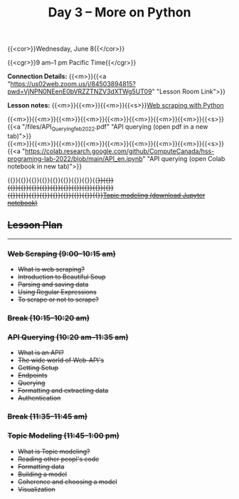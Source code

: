 #+title: Day 3 – More on Python
#+slug: day3

#+OPTIONS: toc:nil

{{<cor>}}Wednesday, June 8{{</cor>}}

{{<cgr>}}9 am–1 pm Pacific Time{{</cgr>}}

*Connection Details:* {{<m>}}{{<a "https://us02web.zoom.us/j/84503894815?pwd=VjNPN0NEenE0bVRZZTNZV3dXTWg5UT09" "Lesson Room Link">}}

*Lesson notes:* {{<m>}}{{<m>}}{{<m>}}{{<s>}}[[/web_scraping][Web scraping with Python]]

{{<m>}}{{<m>}}{{<m>}}{{<m>}}{{<m>}}{{<m>}}{{<m>}}{{<m>}}{{<s>}}{{<a "/files/API_Querying_feb_2022.pdf" "API querying (open pdf in a new tab)">}}\\
{{<m>}}{{<m>}}{{<m>}}{{<m>}}{{<m>}}{{<m>}}{{<m>}}{{<m>}}{{<s>}}{{<a "https://colab.research.google.com/github/ComputeCanada/hss-programing-lab-2022/blob/main/API_en.ipynb" "API querying (open Colab notebook in new tab)">}}

#+BEGIN_export html
{{<m>}}{{<m>}}{{<m>}}{{<m>}}{{<m>}}{{<m>}}{{<m>}}{{<m>}}{{<s>}}{{<a "https://docs.google.com/presentation/d/e/2PACX-1vQbTU0sMSuzXNx7VXstbaz7_bsE5QIp0CIs33r0QOL2Bb6dOTWD-qLxinGTNnMvCJt-QK2NSMMdx6Qe/pub?start=false&loop=false&delayms=3000" "Topic modeling (open slides in new tab)">}}<br>
{{<m>}}{{<m>}}{{<m>}}{{<m>}}{{<m>}}{{<m>}}{{<m>}}{{<m>}}{{<s>}}{{<a "/files/data.zip" "Topic modeling (download data)">}}<br>
{{<m>}}{{<m>}}{{<m>}}{{<m>}}{{<m>}}{{<m>}}{{<m>}}{{<m>}}{{<s>}}<a href="/files/topic_modeling_sonnets_gensim.ipynb" download>Topic modeling (download Jupyter notebook)</a>
#+END_export

** Lesson Plan
-----

*** Web Scraping (9:00–10:15 am)

- What is web scraping?
- Introduction to Beautiful Soup
- Parsing and saving data
- Using Regular Expressions
- To scrape or not to scrape?

*** Break (10:15–10:20 am)

*** API Querying (10:20 am–11:35 am)

- What is an API?
- The wide world of Web-API's
- Getting Setup
- Endpoints
- Querying
- Formatting and extracting data
- Authentication
  
*** Break (11:35–11:45 am)

*** Topic Modeling (11:45–1:00 pm)

- What is Topic modeling?
- Reading other peopl's code
- Formatting data
- Building a model
- Coherence and choosing a model
- Visualization
